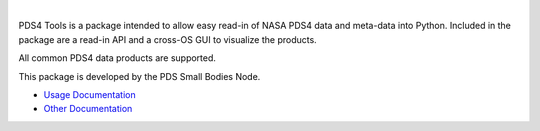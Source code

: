 .. image:: https://img.shields.io/travis/Small-Bodies-Node/pds4_tools/master.svg?label=Travis%20CI
    :target: https://travis-ci.org/Small-Bodies-Node/pds4_tools

.. image:: https://img.shields.io/appveyor/ci/LevN0/pds4-tools/master.svg?label=AppVeyor
    :target: https://ci.appveyor.com/project/LevN0/pds4-tools

.. image:: https://img.shields.io/pypi/l/pds4_tools.svg?colorB=98C611
    :target: https://pypi.python.org/pypi/pds4_tools

.. image:: https://img.shields.io/pypi/v/pds4_tools.svg?label=PyPi%20Package
    :target: https://pypi.python.org/pypi/pds4_tools

|

PDS4 Tools is a package intended to allow easy read-in of NASA
PDS4 data and meta-data into Python. Included in the package are
a read-in API and a cross-OS GUI to visualize the products.

All common PDS4 data products are supported.

This package is developed by the PDS Small Bodies Node.

* `Usage Documentation <http://sbndev.astro.umd.edu/pds4_tools_docs/current/>`_
* `Other Documentation <http://sbndev.astro.umd.edu/wiki/Python_PDS4_Tools>`_
